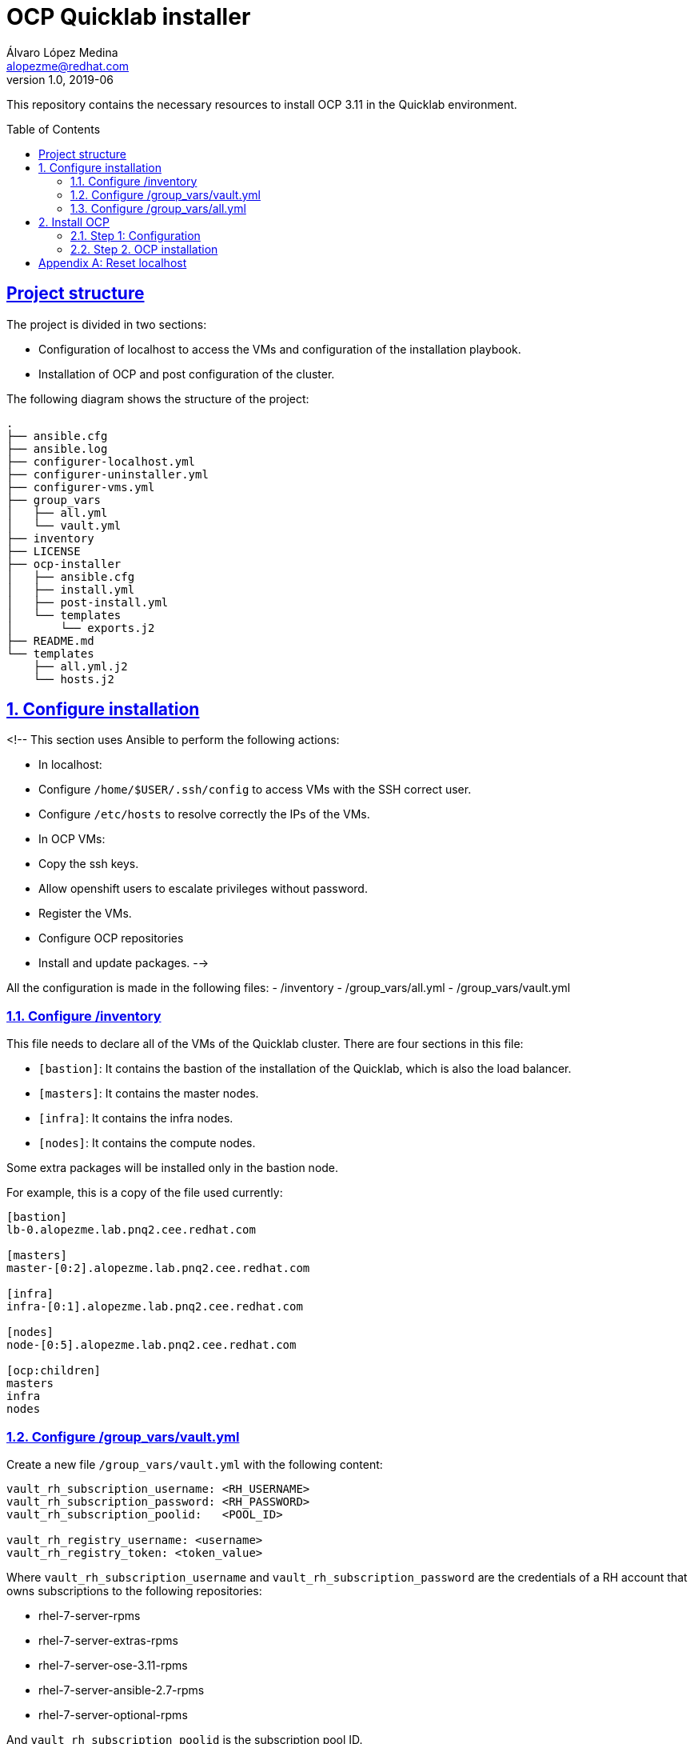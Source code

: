 = OCP Quicklab installer
Álvaro López Medina <alopezme@redhat.com>
v1.0, 2019-06
:toc: macro
:sectanchors:
:sectlinks:

This repository contains the necessary resources to install OCP 3.11 in the Quicklab environment.

toc::[]

== Project structure

The project is divided in two sections:

- Configuration of localhost to access the VMs and configuration of the installation playbook.
- Installation of OCP and post configuration of the cluster.

The following diagram shows the structure of the project:

[source, bash]
----
.
├── ansible.cfg
├── ansible.log
├── configurer-localhost.yml
├── configurer-uninstaller.yml
├── configurer-vms.yml
├── group_vars
│   ├── all.yml
│   └── vault.yml
├── inventory
├── LICENSE
├── ocp-installer
│   ├── ansible.cfg
│   ├── install.yml
│   ├── post-install.yml
│   └── templates
│       └── exports.j2
├── README.md
└── templates
    ├── all.yml.j2
    └── hosts.j2
----

:numbered:
== Configure installation

<!-- This section uses Ansible to perform the following actions:

- In localhost:
  - Configure `/home/$USER/.ssh/config` to access VMs with the SSH correct user.
  - Configure `/etc/hosts` to resolve correctly the IPs of the VMs.
- In OCP VMs:
  - Copy the ssh keys.
  - Allow openshift users to escalate privileges without password.
  - Register the VMs.
  - Configure OCP repositories
  - Install and update packages. -->

All the configuration is made in the following files:
- /inventory
- /group_vars/all.yml
- /group_vars/vault.yml

=== Configure /inventory

This file needs to declare all of the VMs of the Quicklab cluster. There are four sections in this file:

- `[bastion]`: It contains the bastion of the installation of the Quicklab, which is also the load balancer.
- `[masters]`: It contains the master nodes.
- `[infra]`: It contains the infra nodes.
- `[nodes]`: It contains the compute nodes.

Some extra packages will be installed only in the bastion node.

For example, this is a copy of the file used currently:

[source, ini]
----
[bastion]
lb-0.alopezme.lab.pnq2.cee.redhat.com

[masters]
master-[0:2].alopezme.lab.pnq2.cee.redhat.com

[infra]
infra-[0:1].alopezme.lab.pnq2.cee.redhat.com

[nodes]
node-[0:5].alopezme.lab.pnq2.cee.redhat.com

[ocp:children]
masters
infra
nodes
----


=== Configure /group_vars/vault.yml

Create a new file `/group_vars/vault.yml` with the following content:

[source, yaml]
----
vault_rh_subscription_username: <RH_USERNAME>
vault_rh_subscription_password: <RH_PASSWORD>
vault_rh_subscription_poolid:   <POOL_ID>

vault_rh_registry_username: <username>
vault_rh_registry_token: <token_value>
----

Where `vault_rh_subscription_username` and `vault_rh_subscription_password` are the credentials of a RH account that owns subscriptions to the following repositories:

- rhel-7-server-rpms
- rhel-7-server-extras-rpms
- rhel-7-server-ose-3.11-rpms
- rhel-7-server-ansible-2.7-rpms
- rhel-7-server-optional-rpms

And `vault_rh_subscription_poolid` is the subscription pool ID.

Moreover, the new registry, `registry.redhat.io`, requires authentication to access images and hosted content on OpenShift Container Platform. In order to obtain these credentials, access https://access.redhat.com/containers/ and create a new service account. After that, add the service account name to `vault_rh_registry_username` and the token in the `vault_rh_registry_token` field.


For more information, please check the following instructions: https://docs.openshift.com/container-platform/3.11/install_config/configuring_red_hat_registry.html#install-config-configuring-red-hat-registry

NOTE: This file has not been added to the repository for security purposes and `.gitignore` is configured to ignore this file.


=== Configure /group_vars/all.yml


This file contains most of the configuration of the installation and has the following structure:

[source, yaml]
----
ansible_user:
reinstall_packages: true
openshift_master_default_subdomain: 
openshift_master_cluster_hostname: 
openshift_master_cluster_public_hostname: 
ocp:
  host: 
  admin:
    username: 
    password: 
openshift_master_htpasswd_users:
  - user: admin
    pass: $apr1$His0EwFR$UkDefLNZsO7SVCO.5932t1 # admin
  - user: developer
    pass: $apr1$S9dJkChQ$SrjX./WknEViSPERfa38t0 # developer
myhosts:
  - host: 
    ip: 
    user: 
  - host: 
    ip: 
    user: 
  - host: 
    ip: 
    user: 
  
# It is not necessary to modify anything from here #
repositories:
  - rhel-7-server-rpms
  - rhel-7-server-extras-rpms
  - rhel-7-server-ose-3.11-rpms
  - rhel-7-server-ansible-2.7-rpms
  - rhel-7-server-optional-rpms
packages:
  all:
    - ansible-2.7.11-1.el7ae
    - bind
    - bind-utils
    - wget
    - git
    - net-tools
    - yum-utils
    - iptables-services
    - bridge-utils
#    - atomic-openshift-utils
    - bash-completion
    - bash-completion-extras
    - kexec-tools
    - sos
    - psacct
    - openshift-ansible
    - docker-1.13.1
    - yum-plugin-versionlock
  bastion:
    - patch
    - httpd-tools
    - java-1.8.0-openjdk-headless
    - tmux
    - vim
    - atomic-openshift-clients
    - yum-plugin-versionlock
    - python-pip
    - python-passlib
    - python-cryptography
    - python-lxml
    - tree
    - screen
    
# Vault variables. Do not modify. Modify group_vars/vault.yml
rh_subscription_username: "{{ vault_rh_subscription_username | mandatory }}"
rh_subscription_password: "{{ vault_rh_subscription_password | mandatory }}"
rh_subscription_poolid: "{{ vault_rh_subscription_poolid | mandatory }}"
rh_registry_username: "{{ vault_rh_registry_username | mandatory }}"
rh_registry_token: "{{ vault_rh_registry_token | mandatory }}"

----

WARN: Only configure variables that are above `# It is not necessary to modify anything from here #`


.all.yml parameters
[width="90%",cols="3,12",options="header",cols="m,d"]
|=========================================================
|Parameter |Definition 

|ansible_user|
User used to ssh the bastion and to execute the OCP installation.
By default in Quicklab is *quicklab*.

|reinstall_packages |
Whether or not you want to resubscribe VMs, reconfigure repositories and reinstall packages in all the VMs.
It defaults to `true`.

|openshift_master_default_subdomain |
This variable overrides the default subdomain to use for exposed routes.
https://docs.openshift.com/container-platform/3.11/install/configuring_inventory_file.html#configuring-cluster-variables

|openshift_master_cluster_hostname |
This variable overrides the host name for the cluster, which defaults to the host name of the master. In this case, as we are using a load balancer, it would be the url of the load balancer.
https://docs.openshift.com/container-platform/3.11/install/configuring_inventory_file.html#configuring-cluster-variables

|openshift_master_cluster_public_hostname |
This variable overrides the public host name for the cluster, which defaults to the host name of the master. In this case, as we are using a load balancer, it would be the url of the load balancer. If you use an external load balancer, specify the address of the external load balancer.
https://docs.openshift.com/container-platform/3.11/install/configuring_inventory_file.html#configuring-cluster-variables

|ocp.host |
Endpoint to authenticate using `oc login`. By default, it is the `https://<lb url>:443`. 

|ocp.admin.username |
Username that will get cluster-admin permissions and will perform functions using the k8s module.

|ocp.admin.password |
Password of `ocp.admin.username`.

|openshift_master_htpasswd_users a|
Array of OCP users/passwords to be created during the installation. To generate passwords use the `htpasswd` command:

[source,bash]
----
htpasswd -nb <user> <password>
----

The array should have the following structure:

[source,yaml]
----
openshift_master_htpasswd_users:
  - user: admin
    pass: $apr1$His0EwFR$UkDefLNZsO7SVCO.5932t1 # admin
  - user: developer
    pass: $apr1$S9dJkChQ$SrjX./WknEViSPERfa38t0 # developer
----



|myhosts a|
Array with all the VMs of the Quicklab environment (Including the bastion/lb) with their IPs and the ssh_user.

The array should have the following structure:
[source,yaml]
----
myhosts:
  - host: 
    ip: 
    user: 
  - host: 
    ip: 
    user: 
----
|=========================================================





== Install OCP

Once all the files are set, there are two steps to intall OCP. First, execute two playbooks to configure VMs and the installation itself. Second, execute the OCP installation.


=== Step 1: Configuration

Execute two playbooks to configure all the machines.

The **first playbook** configures localhost to connect correctly to the VMs.

[source,bash]
----
ansible-playbook configurer-localhost.yml
----

This command will prompt you a password:
   
1) **"SUDO password"**. This password is prompted because `ansible.cfg` contains the option `become_ask_pass = True`. It is also possible to add the option `--ask-become-pass` in the `ansible-playbook` command to obtain the same result. It allows you to escalate privileges in your host machine to configure `/etc/hosts`. This is the password to run `sudo` commands in localhost.

// 2) **"Vault password"**. This password is prompted because `ansible.cfg` contains the option `ask_vault_pass = True`. It is also possible to add the option `--ask-vault-pass` in the `ansible-playbook` command to obtain the same result. It allows you to open the vault file that contains information about your RH account.




The **second playbook** prepares the nodes for the OCP installation:

[source,bash]
----
ansible-playbook configurer-vms.yml --ask-vault-pass
----

This command will prompt you for three passwords required for different things:

   
1) **"SUDO password"**. This password is prompted because `ansible.cfg` contains the option `become_ask_pass = True`. It is also possible to add the option `--ask-become-pass` in the `ansible-playbook` command to obtain the same result. It allows you to escalate privileges in your host machine to configure `/etc/sudoers`. This is the password to run `sudo` commands in the remote VMs.

// 1) **"SSH password"**. This password is prompted because the option `--ask-pass` is present. It allows you to connect to all the hosts to copy the ssh-key. By default, according to the kcli template, the password is `openshift`. This parameter is only necessary the first time that Ansible connects to each host.

2) **"Vault password"**. This password is prompted because `--ask-vault-pass` is present. It is also possible to add the option `ask_vault_pass = True` in the `ansible.cfg` to obtain the same result. It allows you to open the vault file that contains information about your RH account.







=== Step 2. OCP installation

To install OCP 3.11 just ssh the bastion machine and execute the installation playbook:

[source,bash]
----
ssh <lb_url>
cd ocp-cluster-installer
ansible-playbook install.yml
ansible-playbook post-install.yml
----


There is one pod that cannot start do to its memory request `logging-es-data-master-<dc_id>` of project `openshift-logging`. Solve it executing the following commands:

[source,bash]
----
oc patch dc/logging-es-data-master-<dc_id> -p '{"spec": {"template": {"spec": {"containers": [{"name": "elasticsearch","resources": {"requests": {"memory": "1Gi"}}}]}}}}' -n openshift-logging
oc rollout latest logging-es-data-master-<dc_id>
----

[appendix]
== Reset localhost

[source,bash]
----
ansible-playbook configurer-uninstaller.yml --ask-pass
----